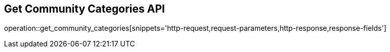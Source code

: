 == Get Community Categories API

operation::get_community_categories[snippets='http-request,request-parameters,http-response,response-fields']